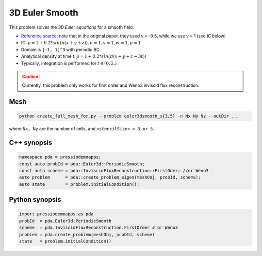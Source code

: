 3D Euler Smooth
===============

This problem solves the *3D Euler equations* for a smooth field.

- `Reference source <https://www.sciencedirect.com/science/article/pii/S0021999117307830>`_:
  note that in the original paper, they used v = -0.5, while we use v = 1 (see IC below)

- IC: :math:`\rho = 1 + 0.2*sin(\pi (x+y+z)), u = 1, v = 1, w = 1, p = 1`

- Domain is ``[-1, 1]^3`` with periodic BC

- Analytical density at time `t`: :math:`\rho = 1 + 0.2*sin(\pi (x+y+z - 3 t))`

- Typically, integration is performed for :math:`t \in (0, 2.)`.


.. Caution::
   Currently, this problem only works for first order and Weno3 inviscid flux reconstruction.

Mesh
----

.. code-block:: shell

   python create_full_mesh_for.py --problem euler3dsmooth_s{3,5} -n Nx Ny Nz --outDir ...


where ``Nx, Ny`` are the number of cells, and ``<stencilSize> = 3 or 5``.


C++ synopsis
------------

.. code-block:: c++

   namespace pda = pressiodemoapps;
   const auto probId = pda::Euler3d::PeriodicSmooth;
   const auto scheme = pda::InviscidFluxReconstruction::FirstOder; //or Weno3
   auto problem      = pda::create_problem_eigen(meshObj, probId, scheme);
   auto state	     = problem.initialCondition();

Python synopsis
---------------

.. code-block:: py

   import pressiodemoapps as pda
   probId  = pda.Euler3d.PeriodicSmooth
   scheme  = pda.InviscidFluxReconstruction.FirstOrder # or Weno3
   problem = pda.create_problem(meshObj, probId, scheme)
   state   = problem.initialCondition()
